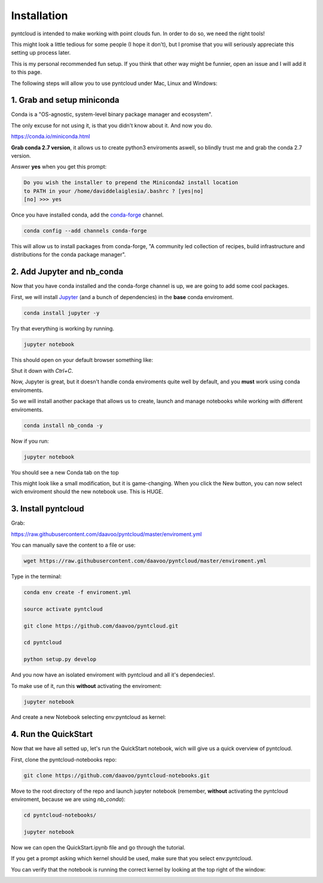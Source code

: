 ============
Installation
============

pyntcloud is intended to make working with point clouds fun. In order to do so,
we need the right tools!

This might look a little tedious for some people (I hope it don't), but I promise
that you will seriously appreciate this setting up process later.

This is my personal recommended fun setup. If you think that other way might be funnier, open
an issue and I will add it to this page.

The following steps will allow you to use pyntcloud under Mac, Linux and Windows:

1. Grab and setup miniconda
----------------------------

Conda is a "OS-agnostic, system-level binary package manager and ecosystem".

The only excuse for not using it, is that you didn't know about it. And now you do.

https://conda.io/miniconda.html

**Grab conda 2.7 version**, it allows us to create python3 enviroments aswell, so
blindly trust me and grab the conda 2.7 version.

Answer **yes** when you get this prompt:

.. code-block:: bash

    Do you wish the installer to prepend the Miniconda2 install location
    to PATH in your /home/daviddelaiglesia/.bashrc ? [yes|no]
    [no] >>> yes

Once you have installed conda, add the `conda-forge <https://conda-forge.github.io/>`__ channel.

.. code-block:: bash

    conda config --add channels conda-forge

This will allow us to install packages from conda-forge, "A community led
collection of recipes, build infrastructure and distributions for the conda package manager".

2. Add Jupyter and nb_conda
---------------------------

Now that you have conda installed and the conda-forge channel is up, we are going
to add some cool packages.

First, we will install `Jupyter <http://jupyter.org/>`__ (and a bunch
of dependencies) in the **base** conda enviroment.

.. code-block:: bash

    conda install jupyter -y

Try that everything is working by running.

.. code-block:: bash

    jupyter notebook

This should open on your default browser something like:

.. image:: images/vanillajupyter.png

Shut it down with `Ctrl+C`.

Now, Jupyter is great, but it doesn't handle conda enviroments quite well by default,
and you **must** work using conda enviroments.

So we will install another package that allows us to create, launch and manage notebooks
while working with different enviroments.

.. code-block:: bash

    conda install nb_conda -y

Now if you run:

.. code-block:: bash

    jupyter notebook

You should see a new Conda tab on the top

.. image:: images/condajupyter.png

This might look like a small modification, but it is game-changing. When you click
the New button, you can now select wich enviroment should
the new notebook use. This is HUGE.

3. Install pyntcloud
--------------------

Grab:

https://raw.githubusercontent.com/daavoo/pyntcloud/master/enviroment.yml

You can manually save the content to a file or use:

.. code-block:: bash

    wget https://raw.githubusercontent.com/daavoo/pyntcloud/master/enviroment.yml

Type in the terminal:

.. code-block:: bash

    conda env create -f enviroment.yml

    source activate pyntcloud

    git clone https://github.com/daavoo/pyntcloud.git

    cd pyntcloud

    python setup.py develop

And you now have an isolated enviroment with pyntcloud and all it's dependecies!.

To make use of it, run this **without** activating the enviroment:

.. code-block:: bash

    jupyter notebook

And create a new Notebook selecting env:pyntcloud as kernel:

.. image:: images/pyntcloudnotebook.png

4. Run the QuickStart
---------------------

Now that we have all setted up, let's run the QuickStart notebook, wich will give
us a quick overview of pyntcloud.

First, clone the pyntcloud-notebooks repo:

.. code-block:: bash

    git clone https://github.com/daavoo/pyntcloud-notebooks.git

Move to the root directory of the repo and launch jupyter notebook (remember, **without**
activating the pyntcloud enviroment, because we are using `nb_conda`):

.. code-block:: bash

    cd pyntcloud-notebooks/

    jupyter notebook

Now we can open the QuickStart.ipynb file and go through the tutorial.

If you get a prompt asking which kernel should be used, make sure that you select
env:pyntcloud.

You can verify that the notebook is running the correct kernel by looking at the
top right of the window:

.. image:: images/quickstartnotebook.png
